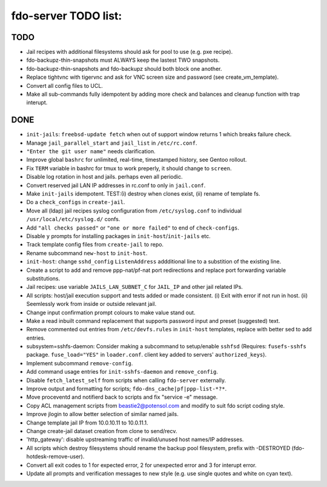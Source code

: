 fdo-server TODO list:
=====================


TODO
----

- Jail recipes with additional filesystems should ask for pool to use (e.g. pxe recipe).
- fdo-backupz-thin-snapshots must ALWAYS keep the lastest TWO snapshots.
- fdo-backupz-thin-snapshots and fdo-backupz should both block one another.
- Replace tightvnc with tigervnc and ask for VNC screen size and password (see create_vm_template).
- Convert all config files to UCL.
- Make all sub-commands fully idempotent by adding more check and balances and cleanup function with trap interupt.


DONE
----

- ``init-jails``: ``freebsd-update fetch`` when out of support window returns 1 which breaks failure check.
- Manage ``jail_parallel_start`` and ``jail_list`` in ``/etc/rc.conf``.
- ``"Enter the git user name"`` needs clarification.
- Improve global ``bashrc`` for unlimited, real-time, timestamped history, see Gentoo rollout.
- Fix ``TERM`` variable in bashrc for tmux to work preperly, it should change to ``screen``.
- Disable log rotation in host and jails. perhaps even all periodic.
- Convert reserved jail LAN IP addresses in rc.conf to only in ``jail.conf``.
- Make ``init-jails`` idempotent. TEST:(i) destroy when clones exist, (ii) rename of template fs.
- Do a ``check_configs`` in ``create-jail``.
- Move all (ldap) jail recipes syslog configuration from ``/etc/syslog.conf`` to individual ``/usr/local/etc/syslog.d/`` confs.
- Add ``"all checks passed"`` or ``"one or more failed"`` to end of ``check-configs``.
- Disable ``y`` prompts for installing packages in ``init-host``/``init-jails`` etc.
- Track template config files from ``create-jail`` to repo.
- Rename subcommand ``new-host`` to ``init-host``.
- ``init-host``: change ``sshd_config`` ``ListenAddress`` addditional line to a substition of the existing line.
- Create a script to add and remove ppp-nat/pf-nat port redirections and replace port forwarding variable substitutions.
- Jail recipes: use variable ``JAILS_LAN_SUBNET_C`` for ``JAIL_IP`` and other jail related IPs.
- All scripts: host/jail execution support and tests added or made consistent. (i) Exit with error if not run in host. (ii) Seemlessly work from inside or outside relevant jail.
- Change input confirmation prompt colours to make value stand out.
- Make a read inbuilt command replacement that supports password input and preset (suggested) text.
- Remove commented out entries from ``/etc/devfs.rules`` in ``init-host`` templates, replace with better sed to add entries.
- subsystem=sshfs-daemon: Consider making a subcommand to setup/enable ``sshfsd``
  (Requires: ``fusefs-sshfs`` package. ``fuse_load="YES"`` in ``loader.conf``. client key added to servers' ``authorized_keys``).
- Implement subcommand ``remove-config``.
- Add command usage entries for ``init-sshfs-daemon`` and ``remove_config``.
- Disable ``fetch_latest_self`` from scripts when calling ``fdo-server`` externally.
- Improve output and formatting for scripts; ``fdo-dns_cache|pf|ppp-list-*?*``.
- Move proceventd and notifierd back to scripts and fix "service -e" message.
- Copy ACL management scripts from beastie2@potensol.com and modify to suit fdo script coding style.
- Improve jlogin to allow better selection of similar named jails.
- Change template jail IP from 10.0.10.11 to 10.0.11.1.
- Change create-jail dataset creation from clone to send/recv.
- 'http_gateway': disable upstreaming traffic of invalid/unused host names/IP addresses.
- All scripts which destroy filesystems should rename the backup pool filesystem, prefix with -DESTROYED (fdo-hotdesk-remove-user).
- Convert all exit codes to 1 for expected error, 2 for unexpected error and 3 for interupt error.
- Update all prompts and verification messages to new style (e.g. use single quotes and white on cyan text).
